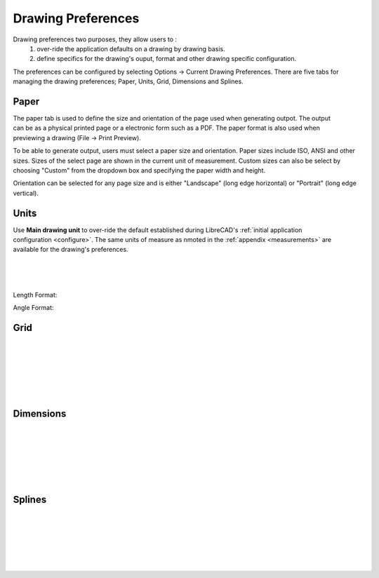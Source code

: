 .. _draw-pref:


Drawing Preferences
===================

Drawing preferences two purposes, they allow users to :
    1. over-ride the application defaults on a drawing by drawing basis.
    2. define specifics for the drawing's ouput, format and other drawing specific configuration.

The preferences can be configured by selecting Options -> Current Drawing Preferences.  There are five tabs for managing the drawing preferences; Paper, Units, Grid, Dimensions and Splines.


Paper
-----

.. Text for describing images follow image directive.

.. figure:: /images/drawPref1.png
    :width: 785px
    :height: 623px
    :align: right
    :scale: 50
    :alt: LibreCAD Drawing Preferences - Paper

The paper tab is used to define the size and orientation of the page used when generating outpot.  The output can be as a physical printed page or a electronic form such as a PDF.  The paper format is also used when previewing a drawing (File -> Print Preview).

To be able to generate output, users must select a paper size and orientation.  Paper sizes include ISO, ANSI and other sizes.  Sizes of the select page are shown in the current unit of measurement.  Custom sizes can also be select by choosing "Custom" from the dropdown box and specifying the paper width and height.

Orientation can be selected for any page size and is either "Landscape" (long edge horizontal) or "Portrait" (long edge vertical).


Units
-----

.. figure:: /images/drawPref2.png
    :width: 785px
    :height: 623px
    :align: right
    :scale: 50
    :alt: LibreCAD Drawing Preferences - Units

Use **Main drawing unit** to over-ride the default established during LibreCAD's :ref:`initial application configuration <configure>`.  The same units of measure as nmoted in the :ref:`appendix <measurements>` are available for the drawing's preferences.

|
|
|

Length Format:

.. csv-table:: 
   :header: "Format","Example","Description"
   :widths: 30, 30, 90
   
    "**Scientific**", "1.44311E+1", "Significand x 10 :superscript:`n`"
    "**Decimal**", "14.43112", "Iinteger part seperated from the fractional part of a number by a decimal"
    "**Engineering**", "1'-2.43112\"", "Feet and decimal inches"
    "**Architectural**", "1'-2 7/16\"", "Feet and fractional inches"
    "**Fractional**", "14 7/16\"", "Fractional inches"
    "**Architectural (metric)**", "14.43112 :superscript:`5`", "Decimal metric units (mm, cm, etc...)"


Angle Format:

.. csv-table:: 
   :header: "Format","Example","Description"
   :widths: 30, 30, 90

	"**Decimal Degrees**", "30.5 |deg|", "Integer part seperated from the fractional part of a number by a decimal"
	"**Deg/Min/Sec**", "30 |deg| 32'", "Degrees ("|deg|") , / Minutes (" ' ", 1/60 of adegree) / seconds (" \" ", 1/60 of a minutes)"
	"**Gradians**", "33.9g", "1/100 of a right angle"
	"**Radians**", "0.5r", "SI unit of measure where the arc of a circle is measured by the length of the radius"
	"**Surveyor's units**", "N30d32'E", "Cardinal directions measure in deg/min/sec from *N*orth, *S*outh, *E*ast or *W*est"


Grid
----

.. figure:: /images/drawPref3.png
    :width: 785px
    :height: 623px
    :align: right
    :scale: 50
    :alt: LibreCAD Drawing Preferences - Grid

|
|
|
|
|
|

Dimensions
----------

.. figure:: /images/drawPref4.png
    :width: 785px
    :height: 623px
    :align: right
    :scale: 50
    :alt: LibreCAD Drawing Preferences - Dimensions

|
|
|
|
|
|


Splines
-------

.. figure:: /images/drawPref5.png
    :width: 785px
    :height: 623px
    :align: right
    :scale: 50
    :alt: LibreCAD Drawing Preferences - Splines

|
|
|
|
|
|


.. Symbols

.. |deg| unicode:: U+00B0

